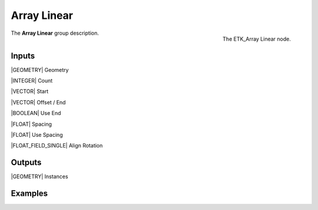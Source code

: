 .. index:: Utilities; Array Linear
.. _etk-utilities-array_linear:

*************
 Array Linear
*************

.. figure:: /images/nodes-array_linear.png
   :align: right

   The ETK_Array Linear node.

The **Array Linear** group description.


Inputs
=======

|GEOMETRY| Geometry

|INTEGER| Count

|VECTOR| Start

|VECTOR| Offset / End

|BOOLEAN| Use End

|FLOAT| Spacing

|FLOAT| Use Spacing

|FLOAT_FIELD_SINGLE| Align Rotation


Outputs
========

|GEOMETRY| Instances


Examples
========

.. todo:: Add example for ETK_Array Linear
